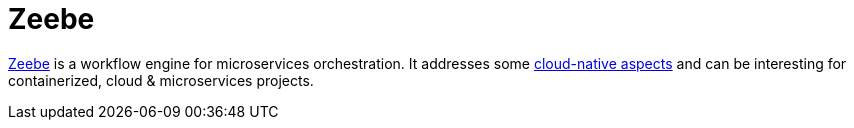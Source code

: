 = Zeebe

https://zeebe.io/[Zeebe] is a workflow engine for microservices orchestration.
It addresses some https://zeebe.io/blog/categories/cloud-native/[cloud-native aspects] and can be interesting for containerized, cloud & microservices projects.

